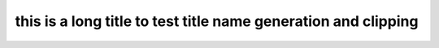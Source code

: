 .. _this-is-a-long-title-to-test-title-name-generation-and-clipping-2:

this is a long title to test title name generation and clipping
^^^^^^^^^^^^^^^^^^^^^^^^^^^^^^^^^^^^^^^^^^^^^^^^^^^^^^^^^^^^^^^